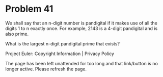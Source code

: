 *   Problem 41

   We shall say that an n-digit number is pandigital if it makes use of all
   the digits 1 to n exactly once. For example, 2143 is a 4-digit pandigital
   and is also prime.

   What is the largest n-digit pandigital prime that exists?

   Project Euler: Copyright Information | Privacy Policy

   The page has been left unattended for too long and that link/button is no
   longer active. Please refresh the page.
